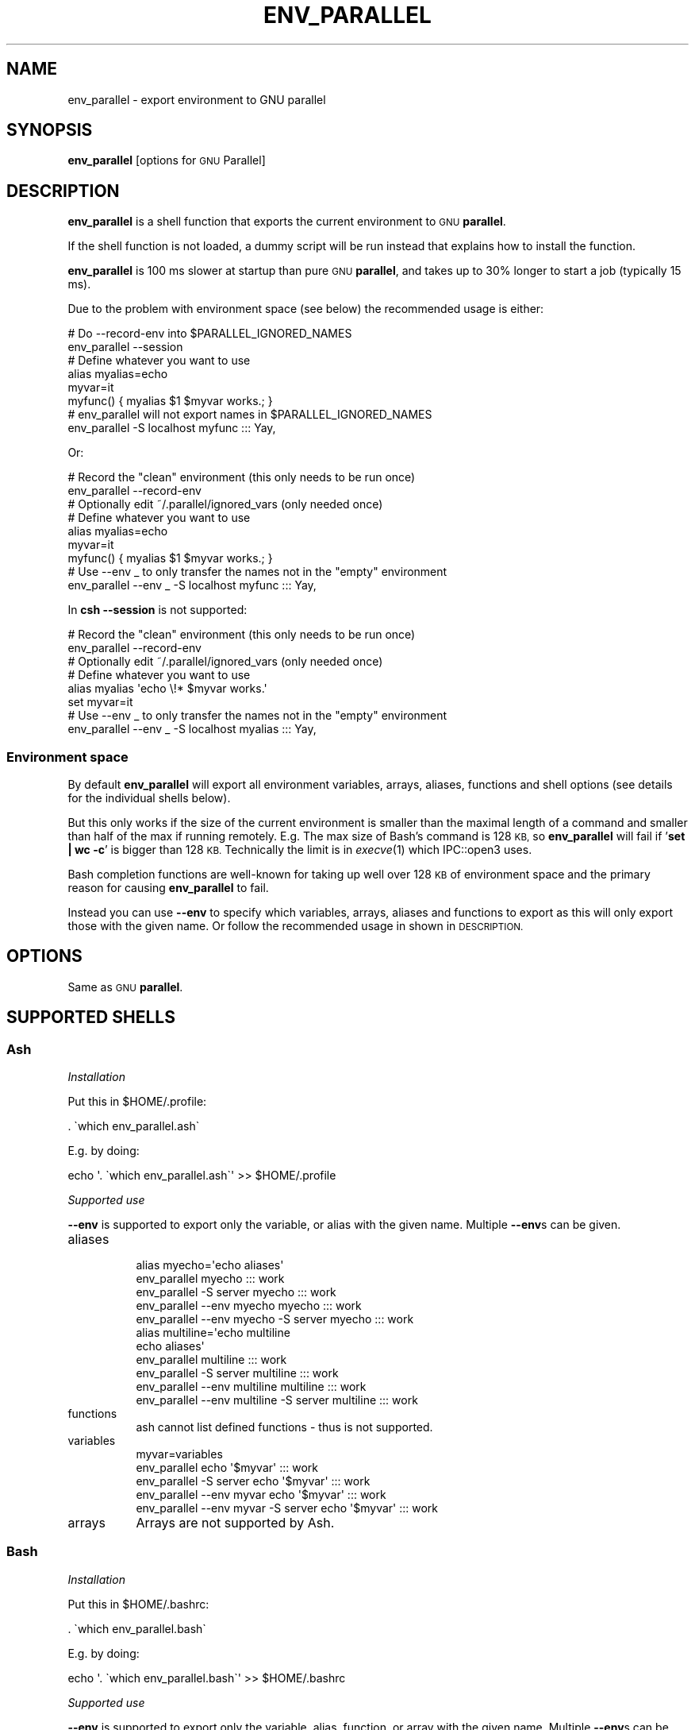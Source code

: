 .\" Automatically generated by Pod::Man 2.28 (Pod::Simple 3.32)
.\"
.\" Standard preamble:
.\" ========================================================================
.de Sp \" Vertical space (when we can't use .PP)
.if t .sp .5v
.if n .sp
..
.de Vb \" Begin verbatim text
.ft CW
.nf
.ne \\$1
..
.de Ve \" End verbatim text
.ft R
.fi
..
.\" Set up some character translations and predefined strings.  \*(-- will
.\" give an unbreakable dash, \*(PI will give pi, \*(L" will give a left
.\" double quote, and \*(R" will give a right double quote.  \*(C+ will
.\" give a nicer C++.  Capital omega is used to do unbreakable dashes and
.\" therefore won't be available.  \*(C` and \*(C' expand to `' in nroff,
.\" nothing in troff, for use with C<>.
.tr \(*W-
.ds C+ C\v'-.1v'\h'-1p'\s-2+\h'-1p'+\s0\v'.1v'\h'-1p'
.ie n \{\
.    ds -- \(*W-
.    ds PI pi
.    if (\n(.H=4u)&(1m=24u) .ds -- \(*W\h'-12u'\(*W\h'-12u'-\" diablo 10 pitch
.    if (\n(.H=4u)&(1m=20u) .ds -- \(*W\h'-12u'\(*W\h'-8u'-\"  diablo 12 pitch
.    ds L" ""
.    ds R" ""
.    ds C` ""
.    ds C' ""
'br\}
.el\{\
.    ds -- \|\(em\|
.    ds PI \(*p
.    ds L" ``
.    ds R" ''
.    ds C`
.    ds C'
'br\}
.\"
.\" Escape single quotes in literal strings from groff's Unicode transform.
.ie \n(.g .ds Aq \(aq
.el       .ds Aq '
.\"
.\" If the F register is turned on, we'll generate index entries on stderr for
.\" titles (.TH), headers (.SH), subsections (.SS), items (.Ip), and index
.\" entries marked with X<> in POD.  Of course, you'll have to process the
.\" output yourself in some meaningful fashion.
.\"
.\" Avoid warning from groff about undefined register 'F'.
.de IX
..
.nr rF 0
.if \n(.g .if rF .nr rF 1
.if (\n(rF:(\n(.g==0)) \{
.    if \nF \{
.        de IX
.        tm Index:\\$1\t\\n%\t"\\$2"
..
.        if !\nF==2 \{
.            nr % 0
.            nr F 2
.        \}
.    \}
.\}
.rr rF
.\"
.\" Accent mark definitions (@(#)ms.acc 1.5 88/02/08 SMI; from UCB 4.2).
.\" Fear.  Run.  Save yourself.  No user-serviceable parts.
.    \" fudge factors for nroff and troff
.if n \{\
.    ds #H 0
.    ds #V .8m
.    ds #F .3m
.    ds #[ \f1
.    ds #] \fP
.\}
.if t \{\
.    ds #H ((1u-(\\\\n(.fu%2u))*.13m)
.    ds #V .6m
.    ds #F 0
.    ds #[ \&
.    ds #] \&
.\}
.    \" simple accents for nroff and troff
.if n \{\
.    ds ' \&
.    ds ` \&
.    ds ^ \&
.    ds , \&
.    ds ~ ~
.    ds /
.\}
.if t \{\
.    ds ' \\k:\h'-(\\n(.wu*8/10-\*(#H)'\'\h"|\\n:u"
.    ds ` \\k:\h'-(\\n(.wu*8/10-\*(#H)'\`\h'|\\n:u'
.    ds ^ \\k:\h'-(\\n(.wu*10/11-\*(#H)'^\h'|\\n:u'
.    ds , \\k:\h'-(\\n(.wu*8/10)',\h'|\\n:u'
.    ds ~ \\k:\h'-(\\n(.wu-\*(#H-.1m)'~\h'|\\n:u'
.    ds / \\k:\h'-(\\n(.wu*8/10-\*(#H)'\z\(sl\h'|\\n:u'
.\}
.    \" troff and (daisy-wheel) nroff accents
.ds : \\k:\h'-(\\n(.wu*8/10-\*(#H+.1m+\*(#F)'\v'-\*(#V'\z.\h'.2m+\*(#F'.\h'|\\n:u'\v'\*(#V'
.ds 8 \h'\*(#H'\(*b\h'-\*(#H'
.ds o \\k:\h'-(\\n(.wu+\w'\(de'u-\*(#H)/2u'\v'-.3n'\*(#[\z\(de\v'.3n'\h'|\\n:u'\*(#]
.ds d- \h'\*(#H'\(pd\h'-\w'~'u'\v'-.25m'\f2\(hy\fP\v'.25m'\h'-\*(#H'
.ds D- D\\k:\h'-\w'D'u'\v'-.11m'\z\(hy\v'.11m'\h'|\\n:u'
.ds th \*(#[\v'.3m'\s+1I\s-1\v'-.3m'\h'-(\w'I'u*2/3)'\s-1o\s+1\*(#]
.ds Th \*(#[\s+2I\s-2\h'-\w'I'u*3/5'\v'-.3m'o\v'.3m'\*(#]
.ds ae a\h'-(\w'a'u*4/10)'e
.ds Ae A\h'-(\w'A'u*4/10)'E
.    \" corrections for vroff
.if v .ds ~ \\k:\h'-(\\n(.wu*9/10-\*(#H)'\s-2\u~\d\s+2\h'|\\n:u'
.if v .ds ^ \\k:\h'-(\\n(.wu*10/11-\*(#H)'\v'-.4m'^\v'.4m'\h'|\\n:u'
.    \" for low resolution devices (crt and lpr)
.if \n(.H>23 .if \n(.V>19 \
\{\
.    ds : e
.    ds 8 ss
.    ds o a
.    ds d- d\h'-1'\(ga
.    ds D- D\h'-1'\(hy
.    ds th \o'bp'
.    ds Th \o'LP'
.    ds ae ae
.    ds Ae AE
.\}
.rm #[ #] #H #V #F C
.\" ========================================================================
.\"
.IX Title "ENV_PARALLEL 1"
.TH ENV_PARALLEL 1 "2018-08-29" "20180822" "parallel"
.\" For nroff, turn off justification.  Always turn off hyphenation; it makes
.\" way too many mistakes in technical documents.
.if n .ad l
.nh
.SH "NAME"
env_parallel \- export environment to GNU parallel
.SH "SYNOPSIS"
.IX Header "SYNOPSIS"
\&\fBenv_parallel\fR [options for \s-1GNU\s0 Parallel]
.SH "DESCRIPTION"
.IX Header "DESCRIPTION"
\&\fBenv_parallel\fR is a shell function that exports the current
environment to \s-1GNU \s0\fBparallel\fR.
.PP
If the shell function is not loaded, a dummy script will be run
instead that explains how to install the function.
.PP
\&\fBenv_parallel\fR is 100 ms slower at startup than pure \s-1GNU
\&\s0\fBparallel\fR, and takes up to 30% longer to start a job (typically 15 ms).
.PP
Due to the problem with environment space (see below) the recommended
usage is either:
.PP
.Vb 2
\&  # Do \-\-record\-env into $PARALLEL_IGNORED_NAMES
\&  env_parallel \-\-session
\&
\&  # Define whatever you want to use
\&  alias myalias=echo
\&  myvar=it
\&  myfunc() { myalias $1 $myvar works.; }
\&
\&  # env_parallel will not export names in $PARALLEL_IGNORED_NAMES
\&  env_parallel \-S localhost myfunc ::: Yay,
.Ve
.PP
Or:
.PP
.Vb 2
\&  # Record the "clean" environment (this only needs to be run once)
\&  env_parallel \-\-record\-env
\&
\&  # Optionally edit ~/.parallel/ignored_vars (only needed once)
\&
\&  # Define whatever you want to use
\&  alias myalias=echo
\&  myvar=it
\&  myfunc() { myalias $1 $myvar works.; }
\&
\&  # Use \-\-env _ to only transfer the names not in the "empty" environment
\&  env_parallel \-\-env _ \-S localhost myfunc ::: Yay,
.Ve
.PP
In \fBcsh\fR \fB\-\-session\fR is not supported:
.PP
.Vb 2
\&  # Record the "clean" environment (this only needs to be run once)
\&  env_parallel \-\-record\-env
\&
\&  # Optionally edit ~/.parallel/ignored_vars (only needed once)
\&
\&  # Define whatever you want to use
\&  alias myalias \*(Aqecho \e!* $myvar works.\*(Aq
\&  set myvar=it
\&
\&  # Use \-\-env _ to only transfer the names not in the "empty" environment
\&  env_parallel \-\-env _ \-S localhost myalias ::: Yay,
.Ve
.SS "Environment space"
.IX Subsection "Environment space"
By default \fBenv_parallel\fR will export all environment variables,
arrays, aliases, functions and shell options (see details for the
individual shells below).
.PP
But this only works if the size of the current environment is smaller
than the maximal length of a command and smaller than half of the max
if running remotely. E.g. The max size of Bash's command is 128 \s-1KB,\s0 so
\&\fBenv_parallel\fR will fail if '\fBset | wc \-c\fR' is bigger than 128
\&\s-1KB.\s0 Technically the limit is in \fIexecve\fR\|(1) which IPC::open3 uses.
.PP
Bash completion functions are well-known for taking up well over 128
\&\s-1KB\s0 of environment space and the primary reason for causing
\&\fBenv_parallel\fR to fail.
.PP
Instead you can use \fB\-\-env\fR to specify which variables, arrays,
aliases and functions to export as this will only export those with
the given name. Or follow the recommended usage in shown in
\&\s-1DESCRIPTION.\s0
.SH "OPTIONS"
.IX Header "OPTIONS"
Same as \s-1GNU \s0\fBparallel\fR.
.SH "SUPPORTED SHELLS"
.IX Header "SUPPORTED SHELLS"
.SS "Ash"
.IX Subsection "Ash"
\fIInstallation\fR
.IX Subsection "Installation"
.PP
Put this in \f(CW$HOME\fR/.profile:
.PP
.Vb 1
\&  . \`which env_parallel.ash\`
.Ve
.PP
E.g. by doing:
.PP
.Vb 1
\&  echo \*(Aq. \`which env_parallel.ash\`\*(Aq >> $HOME/.profile
.Ve
.PP
\fISupported use\fR
.IX Subsection "Supported use"
.PP
\&\fB\-\-env\fR is supported to export only the variable, or alias with the
given name. Multiple \fB\-\-env\fRs can be given.
.IP "aliases" 8
.IX Item "aliases"
.Vb 5
\&  alias myecho=\*(Aqecho aliases\*(Aq
\&  env_parallel myecho ::: work
\&  env_parallel \-S server myecho ::: work
\&  env_parallel \-\-env myecho myecho ::: work
\&  env_parallel \-\-env myecho \-S server myecho ::: work
\&
\&  alias multiline=\*(Aqecho multiline
\&    echo aliases\*(Aq
\&  env_parallel multiline ::: work
\&  env_parallel \-S server multiline ::: work
\&  env_parallel \-\-env multiline multiline ::: work
\&  env_parallel \-\-env multiline \-S server multiline ::: work
.Ve
.IP "functions" 8
.IX Item "functions"
.Vb 1
\&  ash cannot list defined functions \- thus is not supported.
.Ve
.IP "variables" 8
.IX Item "variables"
.Vb 5
\&  myvar=variables
\&  env_parallel echo \*(Aq$myvar\*(Aq ::: work
\&  env_parallel \-S server echo \*(Aq$myvar\*(Aq ::: work
\&  env_parallel \-\-env myvar echo \*(Aq$myvar\*(Aq ::: work
\&  env_parallel \-\-env myvar \-S server echo \*(Aq$myvar\*(Aq ::: work
.Ve
.IP "arrays" 8
.IX Item "arrays"
Arrays are not supported by Ash.
.SS "Bash"
.IX Subsection "Bash"
\fIInstallation\fR
.IX Subsection "Installation"
.PP
Put this in \f(CW$HOME\fR/.bashrc:
.PP
.Vb 1
\&  . \`which env_parallel.bash\`
.Ve
.PP
E.g. by doing:
.PP
.Vb 1
\&  echo \*(Aq. \`which env_parallel.bash\`\*(Aq >> $HOME/.bashrc
.Ve
.PP
\fISupported use\fR
.IX Subsection "Supported use"
.PP
\&\fB\-\-env\fR is supported to export only the variable, alias, function, or
array with the given name. Multiple \fB\-\-env\fRs can be given.
.IP "aliases" 8
.IX Item "aliases"
.Vb 5
\&  alias myecho=\*(Aqecho aliases\*(Aq
\&  env_parallel myecho ::: work
\&  env_parallel \-S server myecho ::: work
\&  env_parallel \-\-env myecho myecho ::: work
\&  env_parallel \-\-env myecho \-S server myecho ::: work
\&
\&  alias multiline=\*(Aqecho multiline
\&    echo aliases\*(Aq
\&  env_parallel \*(Aqmultiline {};
\&    echo but only when followed by a newline\*(Aq ::: work
\&  env_parallel \-S server \*(Aqmultiline {};
\&    echo but only when followed by a newline\*(Aq ::: work
\&  env_parallel \-\-env multiline \*(Aqmultiline {};
\&    echo but only when followed by a newline\*(Aq ::: work
\&  env_parallel \-\-env multiline \-S server \*(Aqmultiline {};
\&    echo but only when followed by a newline\*(Aq ::: work
.Ve
.IP "functions" 8
.IX Item "functions"
.Vb 5
\&  myfunc() { echo functions $*; }
\&  env_parallel myfunc ::: work
\&  env_parallel \-S server myfunc ::: work
\&  env_parallel \-\-env myfunc myfunc ::: work
\&  env_parallel \-\-env myfunc \-S server myfunc ::: work
.Ve
.IP "variables" 8
.IX Item "variables"
.Vb 5
\&  myvar=variables
\&  env_parallel echo \*(Aq$myvar\*(Aq ::: work
\&  env_parallel \-S server echo \*(Aq$myvar\*(Aq ::: work
\&  env_parallel \-\-env myvar echo \*(Aq$myvar\*(Aq ::: work
\&  env_parallel \-\-env myvar \-S server echo \*(Aq$myvar\*(Aq ::: work
.Ve
.IP "arrays" 8
.IX Item "arrays"
.Vb 6
\&  myarray=(arrays work, too)
\&  env_parallel \-k echo \*(Aq${myarray[{}]}\*(Aq ::: 0 1 2
\&  env_parallel \-k \-S server echo \*(Aq${myarray[{}]}\*(Aq ::: 0 1 2
\&  env_parallel \-k \-\-env myarray echo \*(Aq${myarray[{}]}\*(Aq ::: 0 1 2
\&  env_parallel \-k \-\-env myarray \-S server \e
\&    echo \*(Aq${myarray[{}]}\*(Aq ::: 0 1 2
.Ve
.PP
\fI\s-1BUGS\s0\fR
.IX Subsection "BUGS"
.PP
Due to a bug in Bash, aliases containing newlines must be followed by
a newline in the command.
.SS "csh"
.IX Subsection "csh"
\&\fBenv_parallel\fR for \fBcsh\fR breaks \fB\f(CB$PARALLEL\fB\fR, so do not use
\&\fB\f(CB$PARALLEL\fB\fR.
.PP
\fIInstallation\fR
.IX Subsection "Installation"
.PP
Put this in \f(CW$HOME\fR/.cshrc:
.PP
.Vb 1
\&  source \`which env_parallel.csh\`
.Ve
.PP
E.g. by doing:
.PP
.Vb 1
\&  echo \*(Aqsource \`which env_parallel.csh\`\*(Aq >> $HOME/.cshrc
.Ve
.PP
\fISupported use\fR
.IX Subsection "Supported use"
.PP
\&\fB\-\-env\fR is supported to export only the variable, alias, or
array with the given name. Multiple \fB\-\-env\fRs can be given.
.IP "aliases" 8
.IX Item "aliases"
.Vb 5
\&  alias myecho \*(Aqecho aliases\*(Aq
\&  env_parallel myecho ::: work
\&  env_parallel \-S server myecho ::: work
\&  env_parallel \-\-env myecho myecho ::: work
\&  env_parallel \-\-env myecho \-S server myecho ::: work
.Ve
.IP "functions" 8
.IX Item "functions"
Not supported by \fBcsh\fR.
.IP "variables" 8
.IX Item "variables"
.Vb 5
\&  set myvar=variables
\&  env_parallel echo \*(Aq$myvar\*(Aq ::: work
\&  env_parallel \-S server echo \*(Aq$myvar\*(Aq ::: work
\&  env_parallel \-\-env myvar echo \*(Aq$myvar\*(Aq ::: work
\&  env_parallel \-\-env myvar \-S server echo \*(Aq$myvar\*(Aq ::: work
.Ve
.IP "arrays with no special chars" 8
.IX Item "arrays with no special chars"
.Vb 6
\&  set myarray=(arrays work, too)
\&  env_parallel \-k echo \e$\*(Aq{myarray[{}]}\*(Aq ::: 1 2 3
\&  env_parallel \-k \-S server echo \e$\*(Aq{myarray[{}]}\*(Aq ::: 1 2 3
\&  env_parallel \-k \-\-env myarray echo \e$\*(Aq{myarray[{}]}\*(Aq ::: 1 2 3
\&  env_parallel \-k \-\-env myarray \-S server \e
\&    echo \e$\*(Aq{myarray[{}]}\*(Aq ::: 1 2 3
.Ve
.SS "Dash"
.IX Subsection "Dash"
\fIInstallation\fR
.IX Subsection "Installation"
.PP
Put this in \f(CW$HOME\fR/.profile:
.PP
.Vb 1
\&  . \`which env_parallel.dash\`
.Ve
.PP
E.g. by doing:
.PP
.Vb 1
\&  echo \*(Aq. \`which env_parallel.dash\`\*(Aq >> $HOME/.profile
.Ve
.PP
\fISupported use\fR
.IX Subsection "Supported use"
.PP
\&\fB\-\-env\fR is supported to export only the variable, or alias with the
given name. Multiple \fB\-\-env\fRs can be given.
.IP "aliases" 8
.IX Item "aliases"
.Vb 5
\&  alias myecho=\*(Aqecho aliases\*(Aq
\&  env_parallel myecho ::: work
\&  env_parallel \-S server myecho ::: work
\&  env_parallel \-\-env myecho myecho ::: work
\&  env_parallel \-\-env myecho \-S server myecho ::: work
\&
\&  alias multiline=\*(Aqecho multiline
\&    echo aliases\*(Aq
\&  env_parallel multiline ::: work
\&  env_parallel \-S server multiline ::: work
\&  env_parallel \-\-env multiline multiline ::: work
\&  env_parallel \-\-env multiline \-S server multiline ::: work
.Ve
.IP "functions" 8
.IX Item "functions"
.Vb 1
\&  dash cannot list defined functions \- thus is not supported.
.Ve
.IP "variables" 8
.IX Item "variables"
.Vb 5
\&  myvar=variables
\&  env_parallel echo \*(Aq$myvar\*(Aq ::: work
\&  env_parallel \-S server echo \*(Aq$myvar\*(Aq ::: work
\&  env_parallel \-\-env myvar echo \*(Aq$myvar\*(Aq ::: work
\&  env_parallel \-\-env myvar \-S server echo \*(Aq$myvar\*(Aq ::: work
.Ve
.IP "arrays" 8
.IX Item "arrays"
.Vb 1
\&  dash does not support arrays.
.Ve
.SS "fish"
.IX Subsection "fish"
\fIInstallation\fR
.IX Subsection "Installation"
.PP
Put this in \f(CW$HOME\fR/.config/fish/config.fish:
.PP
.Vb 1
\&  source (which env_parallel.fish)
.Ve
.PP
E.g. by doing:
.PP
.Vb 2
\&  echo \*(Aqsource (which env_parallel.fish)\*(Aq \e
\&    >> $HOME/.config/fish/config.fish
.Ve
.PP
\fISupported use\fR
.IX Subsection "Supported use"
.PP
\&\fB\-\-env\fR is supported to export only the variable, alias, function, or
array with the given name. Multiple \fB\-\-env\fRs can be given.
.IP "aliases" 8
.IX Item "aliases"
.Vb 5
\&  alias myecho \*(Aqecho aliases\*(Aq
\&  env_parallel myecho ::: work
\&  env_parallel \-S server myecho ::: work
\&  env_parallel \-\-env myecho myecho ::: work
\&  env_parallel \-\-env myecho \-S server myecho ::: work
.Ve
.IP "functions" 8
.IX Item "functions"
.Vb 7
\&  function myfunc
\&    echo functions $argv
\&  end
\&  env_parallel myfunc ::: work
\&  env_parallel \-S server myfunc ::: work
\&  env_parallel \-\-env myfunc myfunc ::: work
\&  env_parallel \-\-env myfunc \-S server myfunc ::: work
.Ve
.IP "variables" 8
.IX Item "variables"
.Vb 5
\&  set myvar variables
\&  env_parallel echo \*(Aq$myvar\*(Aq ::: work
\&  env_parallel \-S server echo \*(Aq$myvar\*(Aq ::: work
\&  env_parallel \-\-env myvar echo \*(Aq$myvar\*(Aq ::: work
\&  env_parallel \-\-env myvar \-S server echo \*(Aq$myvar\*(Aq ::: work
.Ve
.IP "arrays" 8
.IX Item "arrays"
.Vb 6
\&  set myarray arrays work, too
\&  env_parallel \-k echo \*(Aq$myarray[{}]\*(Aq ::: 1 2 3
\&  env_parallel \-k \-S server echo \*(Aq$myarray[{}]\*(Aq ::: 1 2 3
\&  env_parallel \-k \-\-env myarray echo \*(Aq$myarray[{}]\*(Aq ::: 1 2 3
\&  env_parallel \-k \-\-env myarray \-S server \e
\&    echo \*(Aq$myarray[{}]\*(Aq ::: 1 2 3
.Ve
.SS "ksh"
.IX Subsection "ksh"
\fIInstallation\fR
.IX Subsection "Installation"
.PP
Put this in \f(CW$HOME\fR/.kshrc:
.PP
.Vb 1
\&  source \`which env_parallel.ksh\`
.Ve
.PP
E.g. by doing:
.PP
.Vb 1
\&  echo \*(Aqsource \`which env_parallel.ksh\`\*(Aq >> $HOME/.kshrc
.Ve
.PP
\fISupported use\fR
.IX Subsection "Supported use"
.PP
\&\fB\-\-env\fR is supported to export only the variable, alias, function, or
array with the given name. Multiple \fB\-\-env\fRs can be given.
.IP "aliases" 8
.IX Item "aliases"
.Vb 5
\&  alias myecho=\*(Aqecho aliases\*(Aq
\&  env_parallel myecho ::: work
\&  env_parallel \-S server myecho ::: work
\&  env_parallel \-\-env myecho myecho ::: work
\&  env_parallel \-\-env myecho \-S server myecho ::: work
\&
\&  alias multiline=\*(Aqecho multiline
\&    echo aliases\*(Aq
\&  env_parallel multiline ::: work
\&  env_parallel \-S server multiline ::: work
\&  env_parallel \-\-env multiline multiline ::: work
\&  env_parallel \-\-env multiline \-S server multiline ::: work
.Ve
.IP "functions" 8
.IX Item "functions"
.Vb 5
\&  myfunc() { echo functions $*; }
\&  env_parallel myfunc ::: work
\&  env_parallel \-S server myfunc ::: work
\&  env_parallel \-\-env myfunc myfunc ::: work
\&  env_parallel \-\-env myfunc \-S server myfunc ::: work
.Ve
.IP "variables" 8
.IX Item "variables"
.Vb 5
\&  myvar=variables
\&  env_parallel echo \*(Aq$myvar\*(Aq ::: work
\&  env_parallel \-S server echo \*(Aq$myvar\*(Aq ::: work
\&  env_parallel \-\-env myvar echo \*(Aq$myvar\*(Aq ::: work
\&  env_parallel \-\-env myvar \-S server echo \*(Aq$myvar\*(Aq ::: work
.Ve
.IP "arrays" 8
.IX Item "arrays"
.Vb 6
\&  myarray=(arrays work, too)
\&  env_parallel \-k echo \*(Aq${myarray[{}]}\*(Aq ::: 0 1 2
\&  env_parallel \-k \-S server echo \*(Aq${myarray[{}]}\*(Aq ::: 0 1 2
\&  env_parallel \-k \-\-env myarray echo \*(Aq${myarray[{}]}\*(Aq ::: 0 1 2
\&  env_parallel \-k \-\-env myarray \-S server \e
\&    echo \*(Aq${myarray[{}]}\*(Aq ::: 0 1 2
.Ve
.SS "mksh"
.IX Subsection "mksh"
\fIInstallation\fR
.IX Subsection "Installation"
.PP
Put this in \f(CW$HOME\fR/.mkshrc:
.PP
.Vb 1
\&  source \`which env_parallel.mksh\`
.Ve
.PP
E.g. by doing:
.PP
.Vb 1
\&  echo \*(Aqsource \`which env_parallel.mksh\`\*(Aq >> $HOME/.mkshrc
.Ve
.PP
\fISupported use\fR
.IX Subsection "Supported use"
.PP
\&\fB\-\-env\fR is supported to export only the variable, alias, function, or
array with the given name. Multiple \fB\-\-env\fRs can be given.
.IP "aliases" 8
.IX Item "aliases"
.Vb 5
\&  alias myecho=\*(Aqecho aliases\*(Aq
\&  env_parallel myecho ::: work
\&  env_parallel \-S server myecho ::: work
\&  env_parallel \-\-env myecho myecho ::: work
\&  env_parallel \-\-env myecho \-S server myecho ::: work
\&
\&  alias multiline=\*(Aqecho multiline
\&    echo aliases\*(Aq
\&  env_parallel multiline ::: work
\&  env_parallel \-S server multiline ::: work
\&  env_parallel \-\-env multiline multiline ::: work
\&  env_parallel \-\-env multiline \-S server multiline ::: work
.Ve
.IP "functions" 8
.IX Item "functions"
.Vb 5
\&  myfunc() { echo functions $*; }
\&  env_parallel myfunc ::: work
\&  env_parallel \-S server myfunc ::: work
\&  env_parallel \-\-env myfunc myfunc ::: work
\&  env_parallel \-\-env myfunc \-S server myfunc ::: work
.Ve
.IP "variables" 8
.IX Item "variables"
.Vb 5
\&  myvar=variables
\&  env_parallel echo \*(Aq$myvar\*(Aq ::: work
\&  env_parallel \-S server echo \*(Aq$myvar\*(Aq ::: work
\&  env_parallel \-\-env myvar echo \*(Aq$myvar\*(Aq ::: work
\&  env_parallel \-\-env myvar \-S server echo \*(Aq$myvar\*(Aq ::: work
.Ve
.IP "arrays" 8
.IX Item "arrays"
.Vb 6
\&  myarray=(arrays work, too)
\&  env_parallel \-k echo \*(Aq${myarray[{}]}\*(Aq ::: 0 1 2
\&  env_parallel \-k \-S server echo \*(Aq${myarray[{}]}\*(Aq ::: 0 1 2
\&  env_parallel \-k \-\-env myarray echo \*(Aq${myarray[{}]}\*(Aq ::: 0 1 2
\&  env_parallel \-k \-\-env myarray \-S server \e
\&    echo \*(Aq${myarray[{}]}\*(Aq ::: 0 1 2
.Ve
.SS "pdksh"
.IX Subsection "pdksh"
\fIInstallation\fR
.IX Subsection "Installation"
.PP
Put this in \f(CW$HOME\fR/.profile:
.PP
.Vb 1
\&  source \`which env_parallel.pdksh\`
.Ve
.PP
E.g. by doing:
.PP
.Vb 1
\&  echo \*(Aqsource \`which env_parallel.pdksh\`\*(Aq >> $HOME/.profile
.Ve
.PP
\fISupported use\fR
.IX Subsection "Supported use"
.PP
\&\fB\-\-env\fR is supported to export only the variable, alias, function, or
array with the given name. Multiple \fB\-\-env\fRs can be given.
.IP "aliases" 8
.IX Item "aliases"
.Vb 5
\&  alias myecho="echo aliases";
\&  env_parallel myecho ::: work;
\&  env_parallel \-S server myecho ::: work;
\&  env_parallel \-\-env myecho myecho ::: work;
\&  env_parallel \-\-env myecho \-S server myecho ::: work
.Ve
.IP "functions" 8
.IX Item "functions"
.Vb 5
\&  myfunc() { echo functions $*; };
\&  env_parallel myfunc ::: work;
\&  env_parallel \-S server myfunc ::: work;
\&  env_parallel \-\-env myfunc myfunc ::: work;
\&  env_parallel \-\-env myfunc \-S server myfunc ::: work
.Ve
.IP "variables" 8
.IX Item "variables"
.Vb 5
\&  myvar=variables;
\&  env_parallel echo "\e$myvar" ::: work;
\&  env_parallel \-S server echo "\e$myvar" ::: work;
\&  env_parallel \-\-env myvar echo "\e$myvar" ::: work;
\&  env_parallel \-\-env myvar \-S server echo "\e$myvar" ::: work
.Ve
.IP "arrays" 8
.IX Item "arrays"
.Vb 6
\&  myarray=(arrays work, too);
\&  env_parallel \-k echo "\e${myarray[{}]}" ::: 0 1 2;
\&  env_parallel \-k \-S server echo "\e${myarray[{}]}" ::: 0 1 2;
\&  env_parallel \-k \-\-env myarray echo "\e${myarray[{}]}" ::: 0 1 2;
\&  env_parallel \-k \-\-env myarray \-S server \e
\&    echo "\e${myarray[{}]}" ::: 0 1 2
.Ve
.SS "sh"
.IX Subsection "sh"
\fIInstallation\fR
.IX Subsection "Installation"
.PP
Put this in \f(CW$HOME\fR/.profile:
.PP
.Vb 1
\&  . \`which env_parallel.sh\`
.Ve
.PP
E.g. by doing:
.PP
.Vb 1
\&  echo \*(Aq. \`which env_parallel.sh\`\*(Aq >> $HOME/.profile
.Ve
.PP
\fISupported use\fR
.IX Subsection "Supported use"
.PP
\&\fB\-\-env\fR is supported to export only the variable, or alias with the
given name. Multiple \fB\-\-env\fRs can be given.
.IP "aliases" 8
.IX Item "aliases"
.Vb 1
\&  sh does not support aliases.
.Ve
.IP "functions" 8
.IX Item "functions"
.Vb 5
\&  myfunc() { echo functions $*; }
\&  env_parallel myfunc ::: work
\&  env_parallel \-S server myfunc ::: work
\&  env_parallel \-\-env myfunc myfunc ::: work
\&  env_parallel \-\-env myfunc \-S server myfunc ::: work
.Ve
.IP "variables" 8
.IX Item "variables"
.Vb 5
\&  myvar=variables
\&  env_parallel echo \*(Aq$myvar\*(Aq ::: work
\&  env_parallel \-S server echo \*(Aq$myvar\*(Aq ::: work
\&  env_parallel \-\-env myvar echo \*(Aq$myvar\*(Aq ::: work
\&  env_parallel \-\-env myvar \-S server echo \*(Aq$myvar\*(Aq ::: work
.Ve
.IP "arrays" 8
.IX Item "arrays"
.Vb 1
\&  sh does not support arrays.
.Ve
.SS "tcsh"
.IX Subsection "tcsh"
\&\fBenv_parallel\fR for \fBtcsh\fR breaks \fB\f(CB$PARALLEL\fB\fR, so do not use
\&\fB\f(CB$PARALLEL\fB\fR.
.PP
\fIInstallation\fR
.IX Subsection "Installation"
.PP
Put this in \f(CW$HOME\fR/.tcshrc:
.PP
.Vb 1
\&  source \`which env_parallel.tcsh\`
.Ve
.PP
E.g. by doing:
.PP
.Vb 1
\&  echo \*(Aqsource \`which env_parallel.tcsh\`\*(Aq >> $HOME/.tcshrc
.Ve
.PP
\fISupported use\fR
.IX Subsection "Supported use"
.PP
\&\fB\-\-env\fR is supported to export only the variable, alias, or
array with the given name. Multiple \fB\-\-env\fRs can be given.
.IP "aliases" 8
.IX Item "aliases"
.Vb 5
\&  alias myecho \*(Aqecho aliases\*(Aq
\&  env_parallel myecho ::: work
\&  env_parallel \-S server myecho ::: work
\&  env_parallel \-\-env myecho myecho ::: work
\&  env_parallel \-\-env myecho \-S server myecho ::: work
.Ve
.IP "functions" 8
.IX Item "functions"
Not supported by \fBtcsh\fR.
.IP "variables" 8
.IX Item "variables"
.Vb 5
\&  set myvar=variables
\&  env_parallel echo \*(Aq$myvar\*(Aq ::: work
\&  env_parallel \-S server echo \*(Aq$myvar\*(Aq ::: work
\&  env_parallel \-\-env myvar echo \*(Aq$myvar\*(Aq ::: work
\&  env_parallel \-\-env myvar \-S server echo \*(Aq$myvar\*(Aq ::: work
.Ve
.IP "arrays with no special chars" 8
.IX Item "arrays with no special chars"
.Vb 6
\&  set myarray=(arrays work, too)
\&  env_parallel \-k echo \e$\*(Aq{myarray[{}]}\*(Aq ::: 1 2 3
\&  env_parallel \-k \-S server echo \e$\*(Aq{myarray[{}]}\*(Aq ::: 1 2 3
\&  env_parallel \-k \-\-env myarray echo \e$\*(Aq{myarray[{}]}\*(Aq ::: 1 2 3
\&  env_parallel \-k \-\-env myarray \-S server \e
\&    echo \e$\*(Aq{myarray[{}]}\*(Aq ::: 1 2 3
.Ve
.SS "Zsh"
.IX Subsection "Zsh"
\fIInstallation\fR
.IX Subsection "Installation"
.PP
Put this in \f(CW$HOME\fR/.zshrc:
.PP
.Vb 1
\&  . \`which env_parallel.zsh\`
.Ve
.PP
E.g. by doing:
.PP
.Vb 1
\&  echo \*(Aq. \`which env_parallel.zsh\`\*(Aq >> $HOME/.zshenv
.Ve
.PP
\fISupported use\fR
.IX Subsection "Supported use"
.PP
\&\fB\-\-env\fR is supported to export only the variable, alias, function, or
array with the given name. Multiple \fB\-\-env\fRs can be given.
.IP "aliases" 8
.IX Item "aliases"
.Vb 5
\&  alias myecho=\*(Aqecho aliases\*(Aq
\&  env_parallel myecho ::: work
\&  env_parallel \-S server myecho ::: work
\&  env_parallel \-\-env myecho myecho ::: work
\&  env_parallel \-\-env myecho \-S server myecho ::: work
\&
\&  alias multiline=\*(Aqecho multiline
\&    echo aliases\*(Aq
\&  env_parallel multiline ::: work
\&  env_parallel \-S server multiline ::: work
\&  env_parallel \-\-env multiline multiline ::: work
\&  env_parallel \-\-env multiline \-S server multiline ::: work
.Ve
.IP "functions" 8
.IX Item "functions"
.Vb 5
\&  myfunc() { echo functions $*; }
\&  env_parallel myfunc ::: work
\&  env_parallel \-S server myfunc ::: work
\&  env_parallel \-\-env myfunc myfunc ::: work
\&  env_parallel \-\-env myfunc \-S server myfunc ::: work
.Ve
.IP "variables" 8
.IX Item "variables"
.Vb 5
\&  myvar=variables
\&  env_parallel echo \*(Aq$myvar\*(Aq ::: work
\&  env_parallel \-S server echo \*(Aq$myvar\*(Aq ::: work
\&  env_parallel \-\-env myvar echo \*(Aq$myvar\*(Aq ::: work
\&  env_parallel \-\-env myvar \-S server echo \*(Aq$myvar\*(Aq ::: work
.Ve
.IP "arrays" 8
.IX Item "arrays"
.Vb 6
\&  myarray=(arrays work, too)
\&  env_parallel \-k echo \*(Aq${myarray[{}]}\*(Aq ::: 1 2 3
\&  env_parallel \-k \-S server echo \*(Aq${myarray[{}]}\*(Aq ::: 1 2 3
\&  env_parallel \-k \-\-env myarray echo \*(Aq${myarray[{}]}\*(Aq ::: 1 2 3
\&  env_parallel \-k \-\-env myarray \-S server \e
\&    echo \*(Aq${myarray[{}]}\*(Aq ::: 1 2 3
.Ve
.SH "EXIT STATUS"
.IX Header "EXIT STATUS"
Same as \s-1GNU \s0\fBparallel\fR.
.SH "AUTHOR"
.IX Header "AUTHOR"
When using \s-1GNU \s0\fBenv_parallel\fR for a publication please cite:
.PP
O. Tange (2011): \s-1GNU\s0 Parallel \- The Command-Line Power Tool, ;login:
The \s-1USENIX\s0 Magazine, February 2011:42\-47.
.PP
This helps funding further development; and it won't cost you a cent.
If you pay 10000 \s-1EUR\s0 you should feel free to use \s-1GNU\s0 Parallel without citing.
.PP
Copyright (C) 2007\-10\-18 Ole Tange, http://ole.tange.dk
.PP
Copyright (C) 2008\-2010 Ole Tange, http://ole.tange.dk
.PP
Copyright (C) 2010\-2018 Ole Tange, http://ole.tange.dk and Free
Software Foundation, Inc.
.SH "LICENSE"
.IX Header "LICENSE"
Copyright (C) 2016,2017 Free Software Foundation, Inc.
.PP
This program is free software; you can redistribute it and/or modify
it under the terms of the \s-1GNU\s0 General Public License as published by
the Free Software Foundation; either version 3 of the License, or
at your option any later version.
.PP
This program is distributed in the hope that it will be useful,
but \s-1WITHOUT ANY WARRANTY\s0; without even the implied warranty of
\&\s-1MERCHANTABILITY\s0 or \s-1FITNESS FOR A PARTICULAR PURPOSE. \s0 See the
\&\s-1GNU\s0 General Public License for more details.
.PP
You should have received a copy of the \s-1GNU\s0 General Public License
along with this program.  If not, see <http://www.gnu.org/licenses/>.
.SS "Documentation license I"
.IX Subsection "Documentation license I"
Permission is granted to copy, distribute and/or modify this documentation
under the terms of the \s-1GNU\s0 Free Documentation License, Version 1.3 or
any later version published by the Free Software Foundation; with no
Invariant Sections, with no Front-Cover Texts, and with no Back-Cover
Texts.  A copy of the license is included in the file fdl.txt.
.SS "Documentation license \s-1II\s0"
.IX Subsection "Documentation license II"
You are free:
.IP "\fBto Share\fR" 9
.IX Item "to Share"
to copy, distribute and transmit the work
.IP "\fBto Remix\fR" 9
.IX Item "to Remix"
to adapt the work
.PP
Under the following conditions:
.IP "\fBAttribution\fR" 9
.IX Item "Attribution"
You must attribute the work in the manner specified by the author or
licensor (but not in any way that suggests that they endorse you or
your use of the work).
.IP "\fBShare Alike\fR" 9
.IX Item "Share Alike"
If you alter, transform, or build upon this work, you may distribute
the resulting work only under the same, similar or a compatible
license.
.PP
With the understanding that:
.IP "\fBWaiver\fR" 9
.IX Item "Waiver"
Any of the above conditions can be waived if you get permission from
the copyright holder.
.IP "\fBPublic Domain\fR" 9
.IX Item "Public Domain"
Where the work or any of its elements is in the public domain under
applicable law, that status is in no way affected by the license.
.IP "\fBOther Rights\fR" 9
.IX Item "Other Rights"
In no way are any of the following rights affected by the license:
.RS 9
.IP "\(bu" 2
Your fair dealing or fair use rights, or other applicable
copyright exceptions and limitations;
.IP "\(bu" 2
The author's moral rights;
.IP "\(bu" 2
Rights other persons may have either in the work itself or in
how the work is used, such as publicity or privacy rights.
.RE
.RS 9
.RE
.IP "\fBNotice\fR" 9
.IX Item "Notice"
For any reuse or distribution, you must make clear to others the
license terms of this work.
.PP
A copy of the full license is included in the file as cc\-by\-sa.txt.
.SH "DEPENDENCIES"
.IX Header "DEPENDENCIES"
\&\fBenv_parallel\fR uses \s-1GNU \s0\fBparallel\fR.
.SH "SEE ALSO"
.IX Header "SEE ALSO"
\&\fBparallel\fR(1), \fBash\fR(1), \fBbash\fR(1), \fBcsh\fR(1), \fBdash\fR(1),
\&\fBfish\fR(1), \fBksh\fR(1), \fBpdksh\fR(1) \fBtcsh\fR(1), \fBzsh\fR(1).
